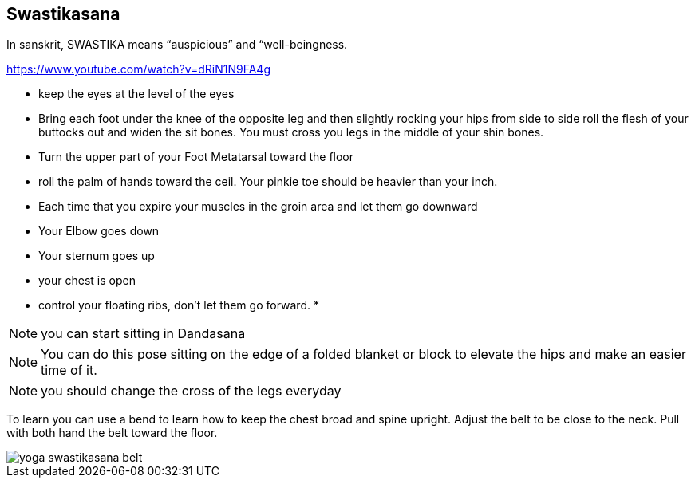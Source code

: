 == Swastikasana

In sanskrit, SWASTIKA means “auspicious” and “well-beingness.

https://www.youtube.com/watch?v=dRiN1N9FA4g


* keep the eyes at the level of the eyes
* Bring each foot under the knee of the opposite leg and then slightly rocking your hips from side to side roll the flesh of your buttocks out and widen the sit bones. You must cross you legs in the middle of your shin bones.
* Turn the upper part of your Foot Metatarsal toward the floor
* roll the palm of hands toward the ceil. Your pinkie toe should be heavier than your inch.
* Each time that you expire your muscles in the groin area and let them go downward
* Your Elbow goes down
* Your sternum goes up
* your chest is open
* control your floating ribs, don't let them go forward.
*

NOTE: you can start sitting in Dandasana

NOTE: You can do this pose sitting on the edge of a folded blanket or block to elevate the hips and make an easier time of it.

NOTE: you should change the cross of the legs everyday

To learn you can use a bend to learn how to keep the chest broad and spine upright. Adjust the belt to be close to the neck.
Pull with both hand the belt toward the floor.

image::images/yoga-swastikasana-belt.jpg[]
